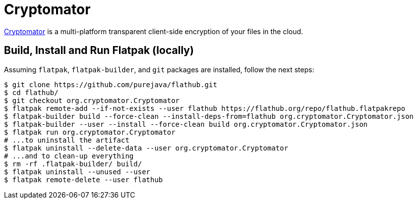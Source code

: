 = Cryptomator
:uri-cryptomator-home: https://cryptomator.org/

{uri-cryptomator-home}[Cryptomator^] is a multi-platform transparent client-side encryption of your files in the cloud.

== Build, Install and Run Flatpak (locally)

Assuming `flatpak`, `flatpak-builder`, and `git` packages are installed, follow the next steps:

[source,shell]
----
$ git clone https://github.com/purejava/flathub.git
$ cd flathub/
$ git checkout org.cryptomator.Cryptomator
$ flatpak remote-add --if-not-exists --user flathub https://flathub.org/repo/flathub.flatpakrepo
$ flatpak-builder build --force-clean --install-deps-from=flathub org.cryptomator.Cryptomator.json
$ flatpak-builder --user --install --force-clean build org.cryptomator.Cryptomator.json
$ flatpak run org.cryptomator.Cryptomator
# ...to uninstall the artifact
$ flatpak uninstall --delete-data --user org.cryptomator.Cryptomator
# ...and to clean-up everything
$ rm -rf .flatpak-builder/ build/
$ flatpak uninstall --unused --user
$ flatpak remote-delete --user flathub
----
